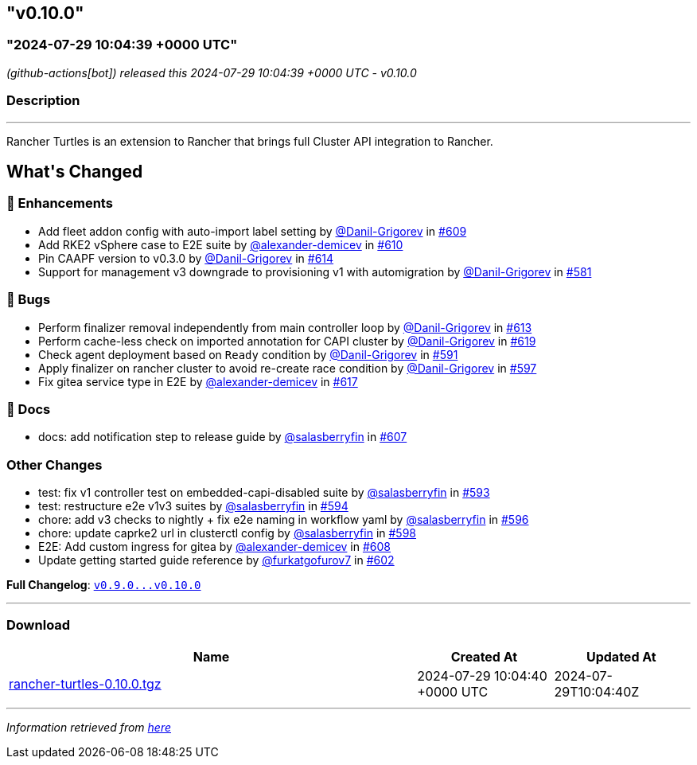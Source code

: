 == "v0.10.0"
=== "2024-07-29 10:04:39 +0000 UTC"

// Disclaimer: this file is generated, do not edit it manually.


__ (github-actions[bot]) released this 2024-07-29 10:04:39 +0000 UTC - v0.10.0__


=== Description

---

++++

<p>Rancher Turtles is an extension to Rancher that brings full Cluster API integration to Rancher.</p>

<h2>What's Changed</h2>
<h3>🚀 Enhancements</h3>
<ul>
<li>Add fleet addon config with auto-import label setting by <a class="user-mention notranslate" data-hovercard-type="user" data-hovercard-url="/users/Danil-Grigorev/hovercard" data-octo-click="hovercard-link-click" data-octo-dimensions="link_type:self" href="https://github.com/Danil-Grigorev">@Danil-Grigorev</a> in <a class="issue-link js-issue-link" data-error-text="Failed to load title" data-id="2422233365" data-permission-text="Title is private" data-url="https://github.com/rancher/turtles/issues/609" data-hovercard-type="pull_request" data-hovercard-url="/rancher/turtles/pull/609/hovercard" href="https://github.com/rancher/turtles/pull/609">#609</a></li>
<li>Add RKE2 vSphere case to E2E suite by <a class="user-mention notranslate" data-hovercard-type="user" data-hovercard-url="/users/alexander-demicev/hovercard" data-octo-click="hovercard-link-click" data-octo-dimensions="link_type:self" href="https://github.com/alexander-demicev">@alexander-demicev</a> in <a class="issue-link js-issue-link" data-error-text="Failed to load title" data-id="2424689785" data-permission-text="Title is private" data-url="https://github.com/rancher/turtles/issues/610" data-hovercard-type="pull_request" data-hovercard-url="/rancher/turtles/pull/610/hovercard" href="https://github.com/rancher/turtles/pull/610">#610</a></li>
<li>Pin CAAPF version to v0.3.0 by <a class="user-mention notranslate" data-hovercard-type="user" data-hovercard-url="/users/Danil-Grigorev/hovercard" data-octo-click="hovercard-link-click" data-octo-dimensions="link_type:self" href="https://github.com/Danil-Grigorev">@Danil-Grigorev</a> in <a class="issue-link js-issue-link" data-error-text="Failed to load title" data-id="2427671676" data-permission-text="Title is private" data-url="https://github.com/rancher/turtles/issues/614" data-hovercard-type="pull_request" data-hovercard-url="/rancher/turtles/pull/614/hovercard" href="https://github.com/rancher/turtles/pull/614">#614</a></li>
<li>Support for management v3 downgrade to provisioning v1 with automigration by <a class="user-mention notranslate" data-hovercard-type="user" data-hovercard-url="/users/Danil-Grigorev/hovercard" data-octo-click="hovercard-link-click" data-octo-dimensions="link_type:self" href="https://github.com/Danil-Grigorev">@Danil-Grigorev</a> in <a class="issue-link js-issue-link" data-error-text="Failed to load title" data-id="2375337148" data-permission-text="Title is private" data-url="https://github.com/rancher/turtles/issues/581" data-hovercard-type="pull_request" data-hovercard-url="/rancher/turtles/pull/581/hovercard" href="https://github.com/rancher/turtles/pull/581">#581</a></li>
</ul>
<h3>🐛 Bugs</h3>
<ul>
<li>Perform finalizer removal independently from main controller loop by <a class="user-mention notranslate" data-hovercard-type="user" data-hovercard-url="/users/Danil-Grigorev/hovercard" data-octo-click="hovercard-link-click" data-octo-dimensions="link_type:self" href="https://github.com/Danil-Grigorev">@Danil-Grigorev</a> in <a class="issue-link js-issue-link" data-error-text="Failed to load title" data-id="2427126399" data-permission-text="Title is private" data-url="https://github.com/rancher/turtles/issues/613" data-hovercard-type="pull_request" data-hovercard-url="/rancher/turtles/pull/613/hovercard" href="https://github.com/rancher/turtles/pull/613">#613</a></li>
<li>Perform cache-less check on imported annotation for CAPI cluster by <a class="user-mention notranslate" data-hovercard-type="user" data-hovercard-url="/users/Danil-Grigorev/hovercard" data-octo-click="hovercard-link-click" data-octo-dimensions="link_type:self" href="https://github.com/Danil-Grigorev">@Danil-Grigorev</a> in <a class="issue-link js-issue-link" data-error-text="Failed to load title" data-id="2432141207" data-permission-text="Title is private" data-url="https://github.com/rancher/turtles/issues/619" data-hovercard-type="pull_request" data-hovercard-url="/rancher/turtles/pull/619/hovercard" href="https://github.com/rancher/turtles/pull/619">#619</a></li>
<li>Check agent deployment based on <code>Ready</code> condition by <a class="user-mention notranslate" data-hovercard-type="user" data-hovercard-url="/users/Danil-Grigorev/hovercard" data-octo-click="hovercard-link-click" data-octo-dimensions="link_type:self" href="https://github.com/Danil-Grigorev">@Danil-Grigorev</a> in <a class="issue-link js-issue-link" data-error-text="Failed to load title" data-id="2395618507" data-permission-text="Title is private" data-url="https://github.com/rancher/turtles/issues/591" data-hovercard-type="pull_request" data-hovercard-url="/rancher/turtles/pull/591/hovercard" href="https://github.com/rancher/turtles/pull/591">#591</a></li>
<li>Apply finalizer on rancher cluster to avoid re-create race condition by <a class="user-mention notranslate" data-hovercard-type="user" data-hovercard-url="/users/Danil-Grigorev/hovercard" data-octo-click="hovercard-link-click" data-octo-dimensions="link_type:self" href="https://github.com/Danil-Grigorev">@Danil-Grigorev</a> in <a class="issue-link js-issue-link" data-error-text="Failed to load title" data-id="2401111614" data-permission-text="Title is private" data-url="https://github.com/rancher/turtles/issues/597" data-hovercard-type="pull_request" data-hovercard-url="/rancher/turtles/pull/597/hovercard" href="https://github.com/rancher/turtles/pull/597">#597</a></li>
<li>Fix gitea service type in E2E by <a class="user-mention notranslate" data-hovercard-type="user" data-hovercard-url="/users/alexander-demicev/hovercard" data-octo-click="hovercard-link-click" data-octo-dimensions="link_type:self" href="https://github.com/alexander-demicev">@alexander-demicev</a> in <a class="issue-link js-issue-link" data-error-text="Failed to load title" data-id="2429934891" data-permission-text="Title is private" data-url="https://github.com/rancher/turtles/issues/617" data-hovercard-type="pull_request" data-hovercard-url="/rancher/turtles/pull/617/hovercard" href="https://github.com/rancher/turtles/pull/617">#617</a></li>
</ul>
<h3>📖 Docs</h3>
<ul>
<li>docs: add notification step to release guide by <a class="user-mention notranslate" data-hovercard-type="user" data-hovercard-url="/users/salasberryfin/hovercard" data-octo-click="hovercard-link-click" data-octo-dimensions="link_type:self" href="https://github.com/salasberryfin">@salasberryfin</a> in <a class="issue-link js-issue-link" data-error-text="Failed to load title" data-id="2416456272" data-permission-text="Title is private" data-url="https://github.com/rancher/turtles/issues/607" data-hovercard-type="pull_request" data-hovercard-url="/rancher/turtles/pull/607/hovercard" href="https://github.com/rancher/turtles/pull/607">#607</a></li>
</ul>
<h3>Other Changes</h3>
<ul>
<li>test: fix v1 controller test on embedded-capi-disabled suite by <a class="user-mention notranslate" data-hovercard-type="user" data-hovercard-url="/users/salasberryfin/hovercard" data-octo-click="hovercard-link-click" data-octo-dimensions="link_type:self" href="https://github.com/salasberryfin">@salasberryfin</a> in <a class="issue-link js-issue-link" data-error-text="Failed to load title" data-id="2397696788" data-permission-text="Title is private" data-url="https://github.com/rancher/turtles/issues/593" data-hovercard-type="pull_request" data-hovercard-url="/rancher/turtles/pull/593/hovercard" href="https://github.com/rancher/turtles/pull/593">#593</a></li>
<li>test: restructure e2e v1v3 suites by <a class="user-mention notranslate" data-hovercard-type="user" data-hovercard-url="/users/salasberryfin/hovercard" data-octo-click="hovercard-link-click" data-octo-dimensions="link_type:self" href="https://github.com/salasberryfin">@salasberryfin</a> in <a class="issue-link js-issue-link" data-error-text="Failed to load title" data-id="2400278038" data-permission-text="Title is private" data-url="https://github.com/rancher/turtles/issues/594" data-hovercard-type="pull_request" data-hovercard-url="/rancher/turtles/pull/594/hovercard" href="https://github.com/rancher/turtles/pull/594">#594</a></li>
<li>chore: add v3 checks to nightly + fix e2e naming in workflow yaml by <a class="user-mention notranslate" data-hovercard-type="user" data-hovercard-url="/users/salasberryfin/hovercard" data-octo-click="hovercard-link-click" data-octo-dimensions="link_type:self" href="https://github.com/salasberryfin">@salasberryfin</a> in <a class="issue-link js-issue-link" data-error-text="Failed to load title" data-id="2400460592" data-permission-text="Title is private" data-url="https://github.com/rancher/turtles/issues/596" data-hovercard-type="pull_request" data-hovercard-url="/rancher/turtles/pull/596/hovercard" href="https://github.com/rancher/turtles/pull/596">#596</a></li>
<li>chore: update caprke2 url in clusterctl config by <a class="user-mention notranslate" data-hovercard-type="user" data-hovercard-url="/users/salasberryfin/hovercard" data-octo-click="hovercard-link-click" data-octo-dimensions="link_type:self" href="https://github.com/salasberryfin">@salasberryfin</a> in <a class="issue-link js-issue-link" data-error-text="Failed to load title" data-id="2403264869" data-permission-text="Title is private" data-url="https://github.com/rancher/turtles/issues/598" data-hovercard-type="pull_request" data-hovercard-url="/rancher/turtles/pull/598/hovercard" href="https://github.com/rancher/turtles/pull/598">#598</a></li>
<li>E2E: Add custom ingress for gitea by <a class="user-mention notranslate" data-hovercard-type="user" data-hovercard-url="/users/alexander-demicev/hovercard" data-octo-click="hovercard-link-click" data-octo-dimensions="link_type:self" href="https://github.com/alexander-demicev">@alexander-demicev</a> in <a class="issue-link js-issue-link" data-error-text="Failed to load title" data-id="2419214248" data-permission-text="Title is private" data-url="https://github.com/rancher/turtles/issues/608" data-hovercard-type="pull_request" data-hovercard-url="/rancher/turtles/pull/608/hovercard" href="https://github.com/rancher/turtles/pull/608">#608</a></li>
<li>Update getting started guide reference by <a class="user-mention notranslate" data-hovercard-type="user" data-hovercard-url="/users/furkatgofurov7/hovercard" data-octo-click="hovercard-link-click" data-octo-dimensions="link_type:self" href="https://github.com/furkatgofurov7">@furkatgofurov7</a> in <a class="issue-link js-issue-link" data-error-text="Failed to load title" data-id="2408253558" data-permission-text="Title is private" data-url="https://github.com/rancher/turtles/issues/602" data-hovercard-type="pull_request" data-hovercard-url="/rancher/turtles/pull/602/hovercard" href="https://github.com/rancher/turtles/pull/602">#602</a></li>
</ul>
<p><strong>Full Changelog</strong>: <a class="commit-link" href="https://github.com/rancher/turtles/compare/v0.9.0...v0.10.0"><tt>v0.9.0...v0.10.0</tt></a></p>

++++

---



=== Download

[cols="3,1,1" options="header" frame="all" grid="rows"]
|===
| Name | Created At | Updated At

| link:https://github.com/rancher/turtles/releases/download/v0.10.0/rancher-turtles-0.10.0.tgz[rancher-turtles-0.10.0.tgz] | 2024-07-29 10:04:40 +0000 UTC | 2024-07-29T10:04:40Z

|===


---

__Information retrieved from link:https://github.com/rancher/turtles/releases/tag/v0.10.0[here]__

